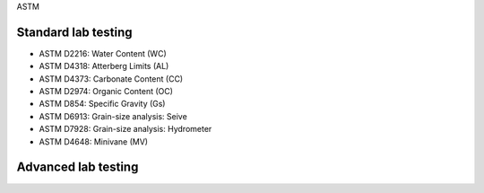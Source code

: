 ASTM

Standard lab testing
--------------------

- ASTM D2216: Water Content (WC)
- ASTM D4318: Atterberg Limits (AL)
- ASTM D4373: Carbonate Content (CC)
- ASTM D2974: Organic Content (OC)
- ASTM D854: Specific Gravity (Gs)
- ASTM D6913: Grain-size analysis: Seive
- ASTM D7928: Grain-size analysis: Hydrometer
- ASTM D4648: Minivane (MV)



Advanced lab testing
--------------------
